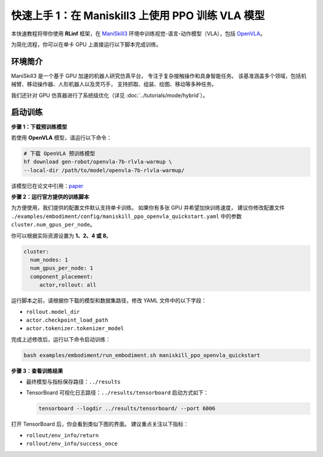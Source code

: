 快速上手 1：在 Maniskill3 上使用 PPO 训练 VLA 模型
=================================================

本快速教程将带你使用 **RLinf** 框架，在  
`ManiSkill3 <https://github.com/haosulab/ManiSkill>`_ 环境中训练视觉-语言-动作模型（VLA），包括  
`OpenVLA <https://github.com/openvla/openvla>`_。

为简化流程，你可以在单卡 GPU 上直接运行以下脚本完成训练。

环境简介
--------------------------

ManiSkill3 是一个基于 GPU 加速的机器人研究仿真平台，  
专注于复杂接触操作和具身智能任务。  
该基准涵盖多个领域，包括机械臂、移动操作器、人形机器人以及灵巧手，  
支持抓取、组装、绘图、移动等多种任务。

我们还针对 GPU 仿真器进行了系统级优化（详见 :doc:`../tutorials/mode/hybrid`）。

启动训练
--------------------------

**步骤 1：下载预训练模型**

若使用 **OpenVLA** 模型，请运行以下命令：

.. code-block:: bash

   # 下载 OpenVLA 预训练模型
   hf download gen-robot/openvla-7b-rlvla-warmup \
   --local-dir /path/to/model/openvla-7b-rlvla-warmup/

该模型已在论文中引用：`paper <https://arxiv.org/abs/2505.19789>`_

**步骤 2：运行官方提供的训练脚本**

为方便使用，我们提供的配置文件默认支持单卡训练。  
如果你有多张 GPU 并希望加快训练速度，  
建议你修改配置文件  
``./examples/embodiment/config/maniskill_ppo_openvla_quickstart.yaml`` 中的参数  
``cluster.num_gpus_per_node``。

你可以根据实际资源设置为 **1、2、4 或 8**。

.. code-block:: yaml

   cluster:
     num_nodes: 1
     num_gpus_per_node: 1
     component_placement:
        actor,rollout: all

运行脚本之前，请根据你下载的模型和数据集路径，修改 YAML 文件中的以下字段：

- ``rollout.model_dir``  
- ``actor.checkpoint_load_path``  
- ``actor.tokenizer.tokenizer_model``  

完成上述修改后，运行以下命令启动训练：

.. code-block:: bash

   bash examples/embodiment/run_embodiment.sh maniskill_ppo_openvla_quickstart

**步骤 3：查看训练结果**

- 最终模型与指标保存路径：``../results``  
- TensorBoard 可视化日志路径：``../results/tensorboard``  
  启动方式如下：

  .. code-block:: bash

     tensorboard --logdir ../results/tensorboard/ --port 6006

打开 TensorBoard 后，你会看到类似下图的界面。  
建议重点关注以下指标：

- ``rollout/env_info/return``  
- ``rollout/env_info/success_once``  

.. raw:: html

   <img src="https://github.com/user-attachments/assets/90269207-b638-478b-bf5e-95bd8e2bfb36" width="800"/>
